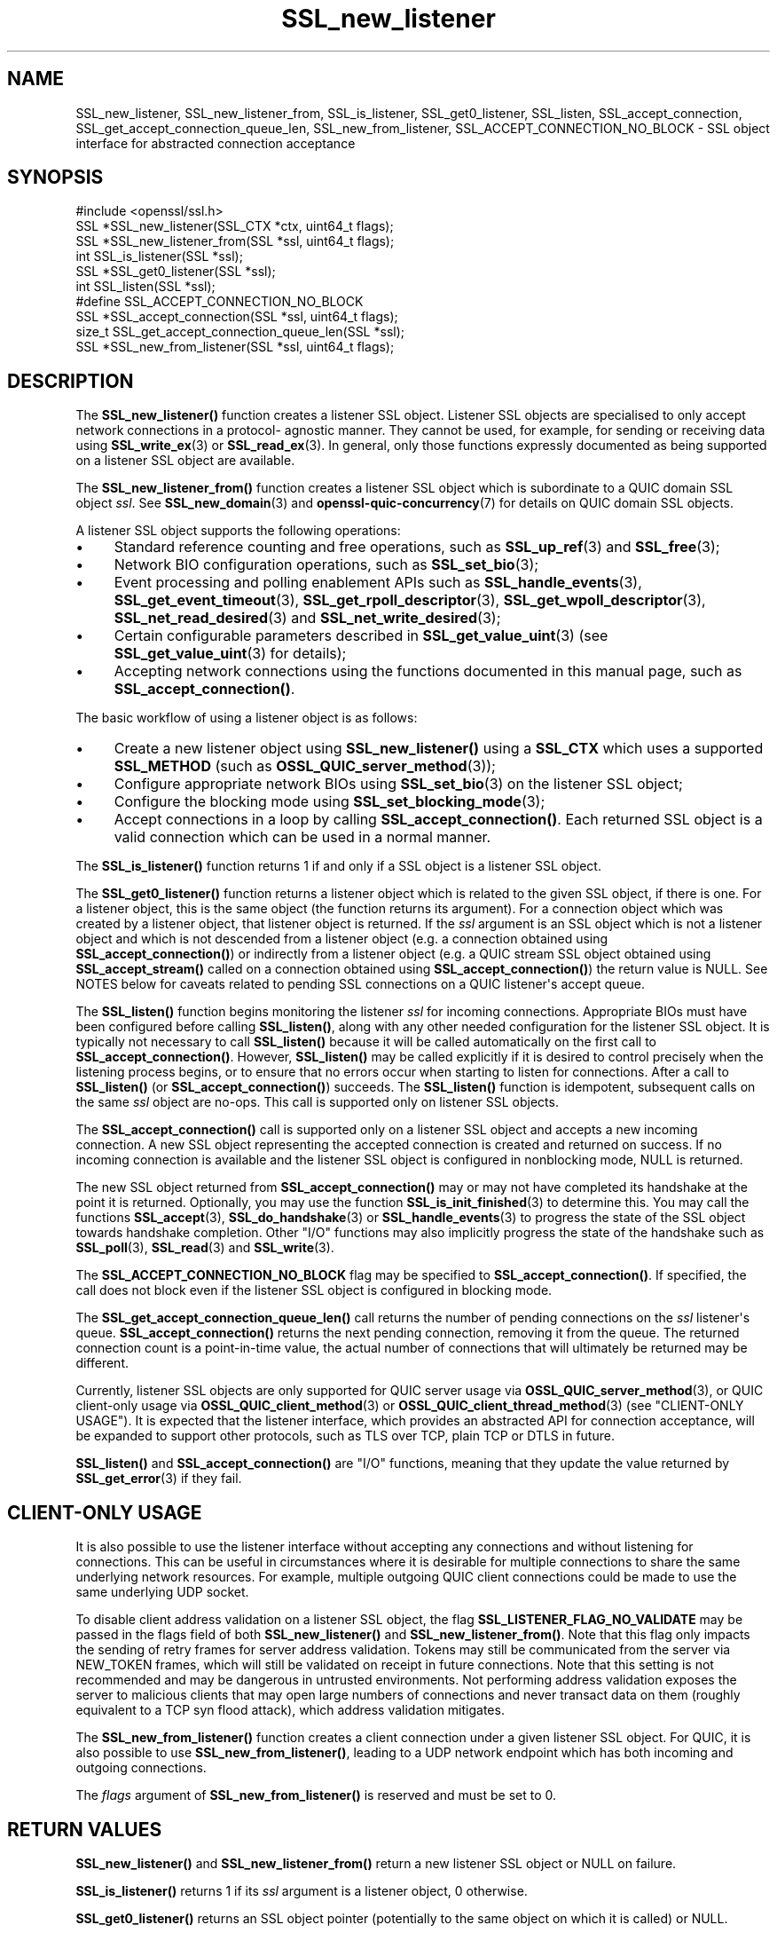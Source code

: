 .\"	$NetBSD: SSL_new_listener.3,v 1.1 2025/07/17 14:26:03 christos Exp $
.\"
.\" -*- mode: troff; coding: utf-8 -*-
.\" Automatically generated by Pod::Man v6.0.2 (Pod::Simple 3.45)
.\"
.\" Standard preamble:
.\" ========================================================================
.de Sp \" Vertical space (when we can't use .PP)
.if t .sp .5v
.if n .sp
..
.de Vb \" Begin verbatim text
.ft CW
.nf
.ne \\$1
..
.de Ve \" End verbatim text
.ft R
.fi
..
.\" \*(C` and \*(C' are quotes in nroff, nothing in troff, for use with C<>.
.ie n \{\
.    ds C` ""
.    ds C' ""
'br\}
.el\{\
.    ds C`
.    ds C'
'br\}
.\"
.\" Escape single quotes in literal strings from groff's Unicode transform.
.ie \n(.g .ds Aq \(aq
.el       .ds Aq '
.\"
.\" If the F register is >0, we'll generate index entries on stderr for
.\" titles (.TH), headers (.SH), subsections (.SS), items (.Ip), and index
.\" entries marked with X<> in POD.  Of course, you'll have to process the
.\" output yourself in some meaningful fashion.
.\"
.\" Avoid warning from groff about undefined register 'F'.
.de IX
..
.nr rF 0
.if \n(.g .if rF .nr rF 1
.if (\n(rF:(\n(.g==0)) \{\
.    if \nF \{\
.        de IX
.        tm Index:\\$1\t\\n%\t"\\$2"
..
.        if !\nF==2 \{\
.            nr % 0
.            nr F 2
.        \}
.    \}
.\}
.rr rF
.\"
.\" Required to disable full justification in groff 1.23.0.
.if n .ds AD l
.\" ========================================================================
.\"
.IX Title "SSL_new_listener 3"
.TH SSL_new_listener 3 2025-07-01 3.5.1 OpenSSL
.\" For nroff, turn off justification.  Always turn off hyphenation; it makes
.\" way too many mistakes in technical documents.
.if n .ad l
.nh
.SH NAME
SSL_new_listener, SSL_new_listener_from, SSL_is_listener, SSL_get0_listener,
SSL_listen,
SSL_accept_connection, SSL_get_accept_connection_queue_len,
SSL_new_from_listener,
SSL_ACCEPT_CONNECTION_NO_BLOCK \- SSL object interface for abstracted connection
acceptance
.SH SYNOPSIS
.IX Header "SYNOPSIS"
.Vb 1
\& #include <openssl/ssl.h>
\&
\& SSL *SSL_new_listener(SSL_CTX *ctx, uint64_t flags);
\& SSL *SSL_new_listener_from(SSL *ssl, uint64_t flags);
\&
\& int SSL_is_listener(SSL *ssl);
\& SSL *SSL_get0_listener(SSL *ssl);
\&
\& int SSL_listen(SSL *ssl);
\&
\& #define SSL_ACCEPT_CONNECTION_NO_BLOCK
\& SSL *SSL_accept_connection(SSL *ssl, uint64_t flags);
\&
\& size_t SSL_get_accept_connection_queue_len(SSL *ssl);
\&
\& SSL *SSL_new_from_listener(SSL *ssl, uint64_t flags);
.Ve
.SH DESCRIPTION
.IX Header "DESCRIPTION"
The \fBSSL_new_listener()\fR function creates a listener SSL object.  Listener SSL
objects are specialised to only accept network connections in a protocol\-
agnostic manner. They cannot be used, for example, for sending or receiving data
using \fBSSL_write_ex\fR\|(3) or \fBSSL_read_ex\fR\|(3). In general, only those functions
expressly documented as being supported on a listener SSL object are available.
.PP
The \fBSSL_new_listener_from()\fR function creates a listener SSL object which is
subordinate to a QUIC domain SSL object \fIssl\fR. See \fBSSL_new_domain\fR\|(3) and
\&\fBopenssl\-quic\-concurrency\fR\|(7) for details on QUIC domain SSL objects.
.PP
A listener SSL object supports the following operations:
.IP \(bu 4
Standard reference counting and free operations, such as \fBSSL_up_ref\fR\|(3) and
\&\fBSSL_free\fR\|(3);
.IP \(bu 4
Network BIO configuration operations, such as \fBSSL_set_bio\fR\|(3);
.IP \(bu 4
Event processing and polling enablement APIs such as \fBSSL_handle_events\fR\|(3),
\&\fBSSL_get_event_timeout\fR\|(3), \fBSSL_get_rpoll_descriptor\fR\|(3),
\&\fBSSL_get_wpoll_descriptor\fR\|(3), \fBSSL_net_read_desired\fR\|(3) and
\&\fBSSL_net_write_desired\fR\|(3);
.IP \(bu 4
Certain configurable parameters described in \fBSSL_get_value_uint\fR\|(3) (see
\&\fBSSL_get_value_uint\fR\|(3) for details);
.IP \(bu 4
Accepting network connections using the functions documented in this manual
page, such as \fBSSL_accept_connection()\fR.
.PP
The basic workflow of using a listener object is as follows:
.IP \(bu 4
Create a new listener object using \fBSSL_new_listener()\fR using a \fBSSL_CTX\fR which
uses a supported \fBSSL_METHOD\fR (such as \fBOSSL_QUIC_server_method\fR\|(3));
.IP \(bu 4
Configure appropriate network BIOs using \fBSSL_set_bio\fR\|(3) on the listener SSL
object;
.IP \(bu 4
Configure the blocking mode using \fBSSL_set_blocking_mode\fR\|(3);
.IP \(bu 4
Accept connections in a loop by calling \fBSSL_accept_connection()\fR. Each returned
SSL object is a valid connection which can be used in a normal manner.
.PP
The \fBSSL_is_listener()\fR function returns 1 if and only if a SSL object is a
listener SSL object.
.PP
The \fBSSL_get0_listener()\fR function returns a listener object which is related to
the given SSL object, if there is one. For a listener object, this is the same
object (the function returns its argument). For a connection object which was
created by a listener object, that listener object is returned. If the \fIssl\fR
argument is an SSL object which is not a listener object and which is not
descended from a listener object (e.g. a connection obtained using
\&\fBSSL_accept_connection()\fR) or indirectly from a listener object (e.g. a QUIC
stream SSL object obtained using \fBSSL_accept_stream()\fR called on a connection
obtained using \fBSSL_accept_connection()\fR) the return value is NULL. See NOTES
below for caveats related to pending SSL connections on a QUIC listener\*(Aqs accept
queue.
.PP
The \fBSSL_listen()\fR function begins monitoring the listener \fIssl\fR for incoming
connections. Appropriate BIOs must have been configured before calling
\&\fBSSL_listen()\fR, along with any other needed configuration for the listener SSL
object. It is typically not necessary to call \fBSSL_listen()\fR because it will be
called automatically on the first call to \fBSSL_accept_connection()\fR. However,
\&\fBSSL_listen()\fR may be called explicitly if it is desired to control precisely when
the listening process begins, or to ensure that no errors occur when starting to
listen for connections. After a call to \fBSSL_listen()\fR (or
\&\fBSSL_accept_connection()\fR) succeeds. The \fBSSL_listen()\fR function is idempotent,
subsequent calls on the same \fIssl\fR object are no\-ops. This call is supported
only on listener SSL objects.
.PP
The \fBSSL_accept_connection()\fR call is supported only on a listener SSL object and
accepts a new incoming connection. A new SSL object representing the accepted
connection is created and returned on success. If no incoming connection is
available and the listener SSL object is configured in nonblocking mode, NULL is
returned.
.PP
The new SSL object returned from \fBSSL_accept_connection()\fR may or may not have
completed its handshake at the point it is returned. Optionally, you may use the
function \fBSSL_is_init_finished\fR\|(3) to determine this. You may call the
functions \fBSSL_accept\fR\|(3), \fBSSL_do_handshake\fR\|(3) or \fBSSL_handle_events\fR\|(3) to
progress the state of the SSL object towards handshake completion. Other "I/O"
functions may also implicitly progress the state of the handshake such as
\&\fBSSL_poll\fR\|(3), \fBSSL_read\fR\|(3) and \fBSSL_write\fR\|(3).
.PP
The \fBSSL_ACCEPT_CONNECTION_NO_BLOCK\fR flag may be specified to
\&\fBSSL_accept_connection()\fR. If specified, the call does not block even if the
listener SSL object is configured in blocking mode.
.PP
The \fBSSL_get_accept_connection_queue_len()\fR call returns the number of pending
connections on the \fIssl\fR listener\*(Aqs queue. \fBSSL_accept_connection()\fR returns the
next pending connection, removing it from the queue. The returned connection
count is a point\-in\-time value, the actual number of connections that will
ultimately be returned may be different.
.PP
Currently, listener SSL objects are only supported for QUIC server usage via
\&\fBOSSL_QUIC_server_method\fR\|(3), or QUIC client\-only usage via
\&\fBOSSL_QUIC_client_method\fR\|(3) or \fBOSSL_QUIC_client_thread_method\fR\|(3) (see
"CLIENT\-ONLY USAGE"). It is expected that the listener interface, which
provides an abstracted API for connection acceptance, will be expanded to
support other protocols, such as TLS over TCP, plain TCP or DTLS in future.
.PP
\&\fBSSL_listen()\fR and \fBSSL_accept_connection()\fR are "I/O" functions, meaning that they
update the value returned by \fBSSL_get_error\fR\|(3) if they fail.
.SH "CLIENT\-ONLY USAGE"
.IX Header "CLIENT-ONLY USAGE"
It is also possible to use the listener interface without accepting any
connections and without listening for connections. This can be useful in
circumstances where it is desirable for multiple connections to share the same
underlying network resources. For example, multiple outgoing QUIC client
connections could be made to use the same underlying UDP socket.
.PP
To disable client address validation on a listener SSL object, the flag
\&\fBSSL_LISTENER_FLAG_NO_VALIDATE\fR may be passed in the flags field of both
\&\fBSSL_new_listener()\fR and \fBSSL_new_listener_from()\fR.  Note that this flag only
impacts the sending of retry frames for server address validation.  Tokens may
still be communicated from the server via NEW_TOKEN frames, which will still
be validated on receipt in future connections.  Note that this setting is not
recommended and may be dangerous in untrusted environments.  Not performing
address validation exposes the server to malicious clients that may open large
numbers of connections and never transact data on them (roughly equivalent to
a TCP syn flood attack), which address validation mitigates.
.PP
The \fBSSL_new_from_listener()\fR function creates a client connection under a given
listener SSL object. For QUIC, it is also possible to use
\&\fBSSL_new_from_listener()\fR, leading to a UDP network endpoint which has both
incoming and outgoing connections.
.PP
The \fIflags\fR argument of \fBSSL_new_from_listener()\fR is reserved and must be set to
0.
.SH "RETURN VALUES"
.IX Header "RETURN VALUES"
\&\fBSSL_new_listener()\fR and \fBSSL_new_listener_from()\fR return a new listener SSL object
or NULL on failure.
.PP
\&\fBSSL_is_listener()\fR returns 1 if its \fIssl\fR argument is a listener object, 0
otherwise.
.PP
\&\fBSSL_get0_listener()\fR returns an SSL object pointer (potentially to the same
object on which it is called) or NULL.
.PP
\&\fBSSL_listen()\fR returns 1 on success or 0 on failure.
.PP
\&\fBSSL_accept_connection()\fR returns a pointer to a new SSL object on success or NULL
on failure. On success, the caller assumes ownership of the reference.
.PP
\&\fBSSL_get_accept_connection_queue_len()\fR returns a nonnegative value, or 0 if the
queue is empty, or called on an unsupported SSL object type.
.PP
\&\fBSSL_new_from_listener()\fR returns a pointer to a new SSL object on success or NULL
on failure. On success, the caller assumes ownership of the reference.
.SH NOTES
.IX Header "NOTES"
\&\fBSSL_get0_listener()\fR behaves somewhat differently in SSL callbacks for QUIC
connections.  As QUIC connections begin TLS handshake operations prior to them
being accepted via \fBSSL_accept_connection()\fR, an application may receive callbacks
for such pending connection prior to acceptance via \fBSSL_accept_connection()\fR.  As
listener association takes place during the accept process, prior to being
returned from \fBSSL_accept_connection()\fR, calls to \fBSSL_get0_listener()\fR made from
such SSL callbacks will return NULL.  This can be used as an indicator within
the callback that the referenced SSL object has not yet been accepted.
.SH "SEE ALSO"
.IX Header "SEE ALSO"
\&\fBOSSL_QUIC_server_method\fR\|(3), \fBSSL_free\fR\|(3), \fBSSL_set_bio\fR\|(3),
\&\fBSSL_handle_events\fR\|(3), \fBSSL_get_rpoll_descriptor\fR\|(3),
\&\fBSSL_set_blocking_mode\fR\|(3)
.SH HISTORY
.IX Header "HISTORY"
These functions were added in OpenSSL 3.5.
.SH COPYRIGHT
.IX Header "COPYRIGHT"
Copyright 2024\-2025 The OpenSSL Project Authors. All Rights Reserved.
.PP
Licensed under the Apache License 2.0 (the "License").  You may not use
this file except in compliance with the License.  You can obtain a copy
in the file LICENSE in the source distribution or at
<https://www.openssl.org/source/license.html>.
